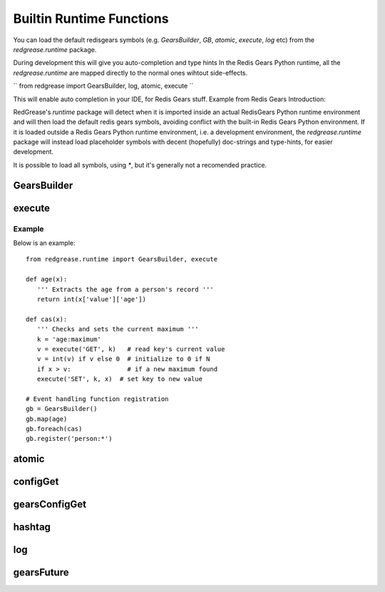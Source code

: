 
.. include :: banner.rst

.. _runtime:

Builtin Runtime Functions
=========================

.. include :: wip.rst

You can load the default redisgears symbols (e.g. `GearsBuilder`, `GB`, `atomic`, `execute`, `log` etc) from the `redgrease.runtime` package. 

During development this will give you auto-completion and type hints
In the Redis Gears Python runtime, all the `redgrease.runtime` are mapped directly to the normal ones wihtout side-effects.

``
from redgrease import GearsBuilder, log, atomic, execute
``

This will enable auto completion in your IDE, for Redis Gears stuff. Example from Redis Gears Introduction:

RedGrease's `runtime` package will detect when it is imported inside an actual RedisGears Python runtime environment and will then load the default redis gears symbols, avoiding conflict with the built-in Redis Gears Python environment.
If it is loaded outside a Redis Gears Python runtime environment, i.e. a development environment, the `redgrease.runtime` package will instead load placeholder symbols with decent (hopefully) doc-strings and type-hints, for easier development.

It is possible to load all symbols, using `*`, but it's generally not a recomended practice.


.. _runtime_gearsbuilder:

GearsBuilder
------------

.. _runtime_execute:

execute
-------

Example
~~~~~~~
Below is an example::

   from redgrease.runtime import GearsBuilder, execute

   def age(x):
      ''' Extracts the age from a person's record '''
      return int(x['value']['age'])

   def cas(x):
      ''' Checks and sets the current maximum '''
      k = 'age:maximum'
      v = execute('GET', k)   # read key's current value
      v = int(v) if v else 0  # initialize to 0 if N
      if x > v:               # if a new maximum found
      execute('SET', k, x)  # set key to new value

   # Event handling function registration
   gb = GearsBuilder()
   gb.map(age)
   gb.foreach(cas)
   gb.register('person:*')

.. _runtime_atomic:

atomic
------

.. _runtime_configGet:

configGet
---------

.. _runtime_gearsConfigGet:

gearsConfigGet
--------------

.. _runtime_hashtag:

hashtag
-------

.. _runtime_log:

log
---

.. _runtime_gearsFuture:

gearsFuture
-----------

.. include :: footer.rst